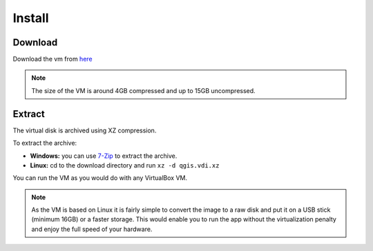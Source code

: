 Install
=======

Download
^^^^^^^^
Download the vm from `here <http://docs.qtibia.ro/qgis.vdi.xz>`_

.. note::

  The size of the VM is around 4GB compressed and up to 15GB uncompressed.

Extract
^^^^^^^^
The virtual disk is archived using XZ compression.

To extract the archive:

- **Windows:** you can use `7-Zip <http://7-zip.org/>`_ to extract the archive.
- **Linux:** cd to the download directory and run ``xz -d qgis.vdi.xz``

You can run the VM as you would do with any VirtualBox VM.

.. note::

 As the VM is based on Linux it is fairly simple to convert the image to a raw disk
 and put it on a USB stick (minimum 16GB) or a faster storage. This would enable you
 to run the app without the virtualization penalty and enjoy the full speed of your hardware.
